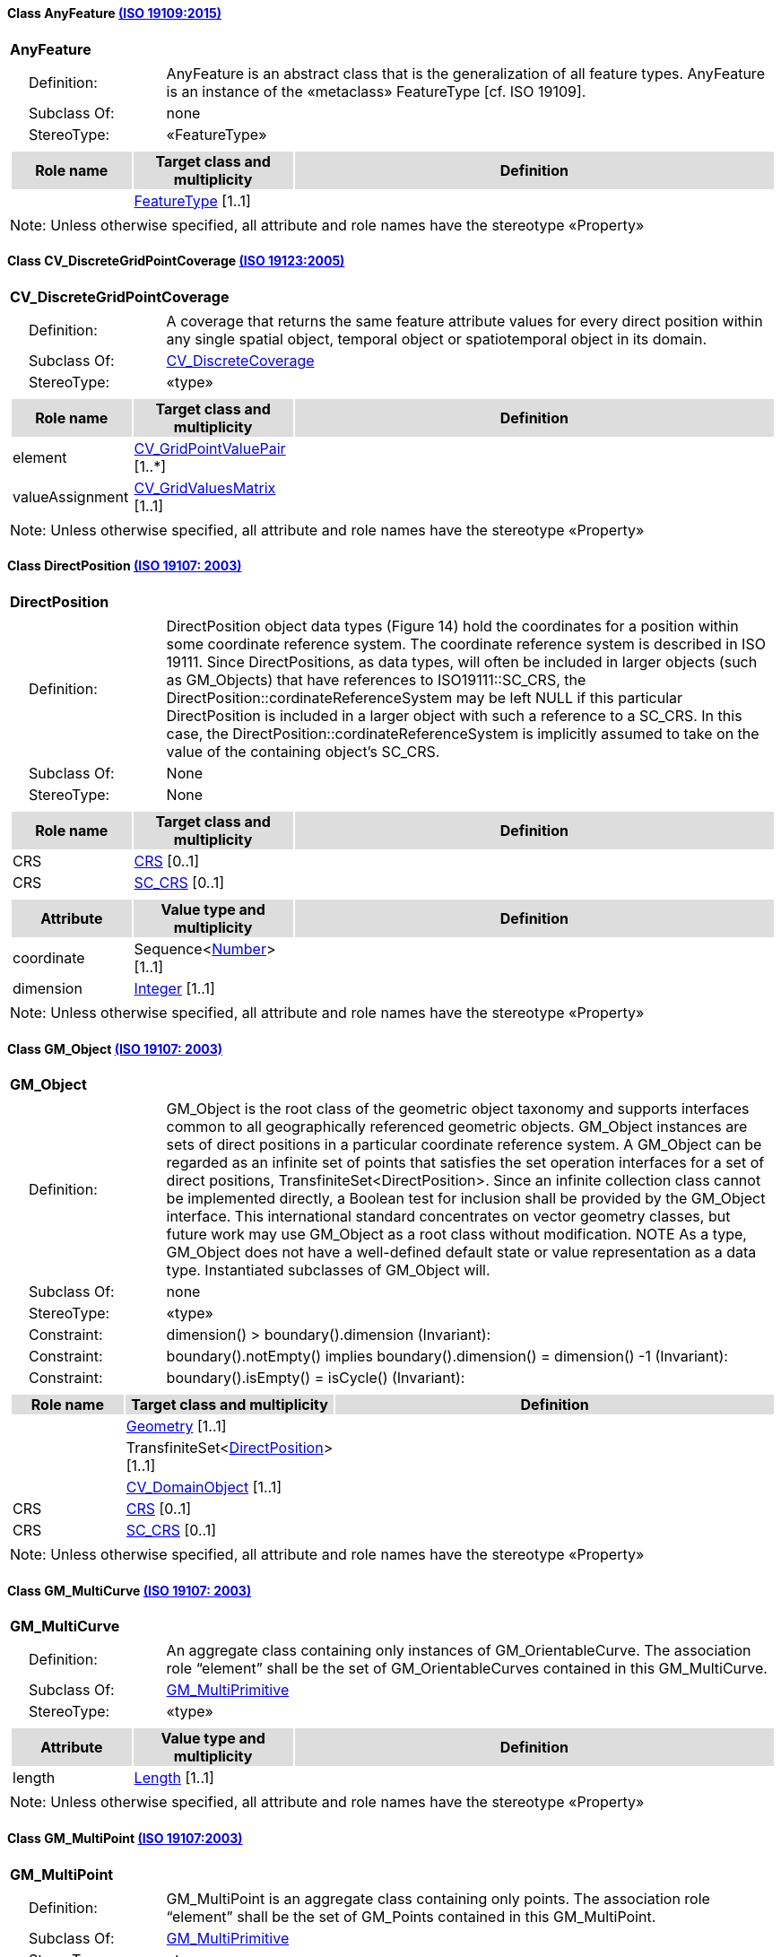 [[AnyFeature-section]]
==== Class AnyFeature <<iso19109,(ISO 19109:2015)>>

[cols="1a"]
|===
|*AnyFeature*
|[cols="1,4",frame=none,grid=none]
!===
!{nbsp}{nbsp}{nbsp}{nbsp}Definition: ! AnyFeature is an abstract class that is the generalization of all feature types. AnyFeature is an instance of the «metaclass» FeatureType [cf. ISO 19109].
!{nbsp}{nbsp}{nbsp}{nbsp}Subclass Of: ! none
!{nbsp}{nbsp}{nbsp}{nbsp}StereoType: !  «FeatureType»
!===
|[cols="15,20,60",frame=none,grid=none,options="header"]
!===
!{set:cellbgcolor:#DDDDDD} *Role name* !*Target class and multiplicity*  !*Definition*
!{set:cellbgcolor:#FFFFFF}
!<<FeatureType-section,FeatureType>>
[1..1]
!
!===
|{set:cellbgcolor:#FFFFFF} Note: Unless otherwise specified, all attribute and role names have the stereotype «Property»
|===

[[CV_DiscreteGridPointCoverage-section]]
==== Class CV_DiscreteGridPointCoverage <<iso19123,(ISO 19123:2005)>>

[cols="1a"]
|===
|*CV_DiscreteGridPointCoverage*
|[cols="1,4",frame=none,grid=none]
!===
!{nbsp}{nbsp}{nbsp}{nbsp}Definition: !A coverage that returns the same feature attribute values for every direct position within any single spatial object, temporal object or spatiotemporal object in its domain.
!{nbsp}{nbsp}{nbsp}{nbsp}Subclass Of: ! <<CV_DiscreteCoverage-section,CV_DiscreteCoverage>>
!{nbsp}{nbsp}{nbsp}{nbsp}StereoType: !  «type»
!===
|[cols="15,20,60",frame=none,grid=none,options="header"]
!===
!{set:cellbgcolor:#DDDDDD} *Role name* !*Target class and multiplicity*  !*Definition*
!{set:cellbgcolor:#FFFFFF} element
!<<CV_GridPointValuePair-section,CV_GridPointValuePair>>
[1..*]
!
!{set:cellbgcolor:#FFFFFF} valueAssignment
!<<CV_GridValuesMatrix-section,CV_GridValuesMatrix>>
[1..1]
!
!===
|{set:cellbgcolor:#FFFFFF} Note: Unless otherwise specified, all attribute and role names have the stereotype «Property»
|===

[[DirectPosition-section]]
==== Class DirectPosition <<iso19107,(ISO 19107: 2003)>>

[cols="1a"]
|===
|*DirectPosition*
|[cols="1,4",frame=none,grid=none]
!===
!{nbsp}{nbsp}{nbsp}{nbsp}Definition: ! DirectPosition object data types (Figure 14) hold the coordinates for a position within some coordinate reference system. The coordinate reference system is described in ISO 19111. Since DirectPositions, as data types, will often be included in larger objects (such as GM_Objects) that have references to ISO19111::SC_CRS, the DirectPosition::cordinateReferenceSystem may be left NULL if this particular DirectPosition is included in a larger object with such a reference to a SC_CRS. In this case, the DirectPosition::cordinateReferenceSystem is implicitly assumed to take on the value of the containing object's SC_CRS.
!{nbsp}{nbsp}{nbsp}{nbsp}Subclass Of: ! None
!{nbsp}{nbsp}{nbsp}{nbsp}StereoType: ! None
!===
|[cols="15,20,60",frame=none,grid=none,options="header"]
!===
!{set:cellbgcolor:#DDDDDD} *Role name* !*Target class and multiplicity*  !*Definition*
!{set:cellbgcolor:#FFFFFF} CRS !<<CRS-section,CRS>> [0..1]!
!{set:cellbgcolor:#FFFFFF} CRS !<<SC_CRS-section,SC_CRS>> [0..1]!
!===
|[cols="15,20,60",frame=none,grid=none,options="header"]
!===
!{set:cellbgcolor:#DDDDDD} *Attribute* !*Value type and multiplicity* !*Definition*
!{set:cellbgcolor:#FFFFFF} coordinate   !Sequence<<<number-section,Number>>> [1..1]!
!{set:cellbgcolor:#FFFFFF} dimension   !<<Integer-section,Integer>> [1..1] !
!===
|{set:cellbgcolor:#FFFFFF} Note: Unless otherwise specified, all attribute and role names have the stereotype «Property»
|===

[[GM_Object-section]]
==== Class GM_Object <<iso19107,(ISO 19107: 2003)>>

[cols="1a"]
|===
|*GM_Object*
|[cols="1,4",frame=none,grid=none]
!===
!{nbsp}{nbsp}{nbsp}{nbsp}Definition: ! GM_Object is the root class of the geometric object taxonomy and supports interfaces common to all geographically referenced geometric objects. GM_Object instances are sets of direct positions in a particular coordinate reference system. A GM_Object can be regarded as an infinite set of points that satisfies the set operation interfaces for a set of direct positions, TransfiniteSet<DirectPosition>. Since an infinite collection class cannot be implemented directly, a Boolean test for inclusion shall be provided by the GM_Object interface. This international standard concentrates on vector geometry classes, but future work may use GM_Object as a root class without modification.
NOTE As a type, GM_Object does not have a well-defined default state or value representation as a data type. Instantiated subclasses of GM_Object will.
!{nbsp}{nbsp}{nbsp}{nbsp}Subclass Of: ! none
!{nbsp}{nbsp}{nbsp}{nbsp}StereoType: !  «type»
!{nbsp}{nbsp}{nbsp}{nbsp}Constraint: ! dimension() >  boundary().dimension (Invariant):
!{nbsp}{nbsp}{nbsp}{nbsp}Constraint: ! boundary().notEmpty() implies boundary().dimension() = dimension() -1 (Invariant):
!{nbsp}{nbsp}{nbsp}{nbsp}Constraint: ! boundary().isEmpty() = isCycle() (Invariant):
!===
|[cols="15,20,60",frame=none,grid=none,options="header"]
!===
!{set:cellbgcolor:#DDDDDD} *Role name* !*Target class and multiplicity*  !*Definition*
!{set:cellbgcolor:#FFFFFF}
!<<Geometry-section,Geometry>> [1..1]
!
!{set:cellbgcolor:#FFFFFF}
!TransfiniteSet<<<DirectPosition-section,DirectPosition>>>
[1..1]
!
!{set:cellbgcolor:#FFFFFF}
!<<CV_DomainObject-section,CV_DomainObject>>
[1..1]
!
!{set:cellbgcolor:#FFFFFF} CRS
!<<CRS-section,CRS>>
[0..1]
!
!{set:cellbgcolor:#FFFFFF} CRS
!<<SC_CRS-section,SC_CRS>>
[0..1]
!
!===
|{set:cellbgcolor:#FFFFFF} Note: Unless otherwise specified, all attribute and role names have the stereotype «Property»
|===

[[GM_MultiCurve-section]]
==== Class GM_MultiCurve <<iso19107,(ISO 19107: 2003)>>

[cols="1a"]
|===
|*GM_MultiCurve*
|[cols="1,4",frame=none,grid=none]
!===
!{nbsp}{nbsp}{nbsp}{nbsp}Definition: !An aggregate class containing only instances of GM_OrientableCurve. The association role “element” shall be the set of GM_OrientableCurves contained in this GM_MultiCurve.
!{nbsp}{nbsp}{nbsp}{nbsp}Subclass Of: ! <<GM_MultiPrimitive-section,GM_MultiPrimitive>>
!{nbsp}{nbsp}{nbsp}{nbsp}StereoType: !  «type»
!===
|[cols="15,20,60",frame=none,grid=none,options="header"]
!===
!{set:cellbgcolor:#DDDDDD} *Attribute* !*Value type and multiplicity* !*Definition*

!{set:cellbgcolor:#FFFFFF} length  !<<Length-section,Length>> [1..1] !
!===
|{set:cellbgcolor:#FFFFFF} Note: Unless otherwise specified, all attribute and role names have the stereotype «Property»
|===

[[GM_MultiPoint-section]]
==== Class GM_MultiPoint <<iso19107,(ISO 19107:2003)>>

[cols="1a"]
|===
|*GM_MultiPoint*
|[cols="1,4",frame=none,grid=none]
!===
!{nbsp}{nbsp}{nbsp}{nbsp}Definition: ! GM_MultiPoint is an aggregate class containing only points. The association role “element” shall be the set of GM_Points contained in this GM_MultiPoint.
!{nbsp}{nbsp}{nbsp}{nbsp}Subclass Of: ! <<GM_MultiPrimitive-section,GM_MultiPrimitive>>
!{nbsp}{nbsp}{nbsp}{nbsp}StereoType: !  «type»
!===
|[cols="15,20,60",frame=none,grid=none,options="header"]
!===
!{set:cellbgcolor:#DDDDDD} *Attribute* !*Value type and multiplicity* !*Definition*

!{set:cellbgcolor:#FFFFFF} position   !Set<<<DirectPosition-section,DirectPosition>>> [1..1] !
!===
|{set:cellbgcolor:#FFFFFF} Note: Unless otherwise specified, all attribute and role names have the stereotype «Property»
|===

[[GM_MultiSurface-section]]
==== Class GM_MultiSurface <<iso19107,(ISO 19107:2003)>>

[cols="1a"]
|===
|*GM_MultiSurface*
|[cols="1,4",frame=none,grid=none]
!===
!{nbsp}{nbsp}{nbsp}{nbsp}Definition: !An aggregate class containing only instances of GM_OrientableSurface. The association role “element” shall be the set of GM_OrientableSurfaces contained in this GM_MultiSurface.
!{nbsp}{nbsp}{nbsp}{nbsp}Subclass Of: ! <<GM_MultiPrimitive-section,GM_MultiPrimitive>>
!{nbsp}{nbsp}{nbsp}{nbsp}StereoType: !  «type»
!===
|[cols="15,20,60",frame=none,grid=none,options="header"]
!===
!{set:cellbgcolor:#DDDDDD} *Attribute* !*Value type and multiplicity* !*Definition*

!{set:cellbgcolor:#FFFFFF} area   !<<Area-section,Area>> [1..1] !

!{set:cellbgcolor:#FFFFFF} perimeter   !<<Length-section,Length>> [1..1] !
!===
|{set:cellbgcolor:#FFFFFF} Note: Unless otherwise specified, all attribute and role names have the stereotype «Property»
|===

[[GM_Point-section]]
==== Class GM_Point <<iso19107,(ISO 19107:2003)>>

[cols="1a"]
|===
|*GM_Point*
|[cols="1,4",frame=none,grid=none]
!===
!{nbsp}{nbsp}{nbsp}{nbsp}Definition: ! GM_Point is the basic data type for a geometric object consisting of one and only one point.
!{nbsp}{nbsp}{nbsp}{nbsp}Subclass Of: ! <<GM_Primitive-section,GM_Primitive>>
!{nbsp}{nbsp}{nbsp}{nbsp}StereoType: !  «type»
!===
|[cols="15,20,60",frame=none,grid=none,options="header"]
!===
!{set:cellbgcolor:#DDDDDD} *Role name* !*Target class and multiplicity*  !*Definition*
!{set:cellbgcolor:#FFFFFF}
!<<Point-section,Point>>
[1..1]
!
!{set:cellbgcolor:#FFFFFF} composite
!<<GM_CompositePoint-section,GM_CompositePoint>>
[0..*]
!
!===
|[cols="15,20,60",frame=none,grid=none,options="header"]
!===
!{set:cellbgcolor:#DDDDDD} *Attribute* !*Value type and multiplicity* !*Definition*

!{set:cellbgcolor:#FFFFFF} position   !<<DirectPosition-section,DirectPosition>> [1..1]  !The attribute "position" shall be the DirectPosition of this GM_Point.
GM_Point::position [1] : DirectPosition
NOTE In most cases, the state of a GM_Point is fully determined by its position attribute. The only exception to this is if the GM_Point has been subclassed to provide additional non-geometric information such as symbology.
!===
|{set:cellbgcolor:#FFFFFF} Note: Unless otherwise specified, all attribute and role names have the stereotype «Property»
|===

[[GM_Solid-section]]
==== Class GM_Solid <<iso19107,(ISO 19107:2003)>>

[cols="1a"]
|===
|*GM_Solid*
|[cols="1,4",frame=none,grid=none]
!===
!{nbsp}{nbsp}{nbsp}{nbsp}Definition: !GM_Solid, a subclass of GM_Primitive, is the basis for 3-dimensional geometry. The extent of a solid is defined by the boundary surfaces.
!{nbsp}{nbsp}{nbsp}{nbsp}Subclass Of: ! <<GM_Primitive-section,GM_Primitive>>
!{nbsp}{nbsp}{nbsp}{nbsp}StereoType: !  «type»
!===
|[cols="15,20,60",frame=none,grid=none,options="header"]
!===
!{set:cellbgcolor:#DDDDDD} *Role name* !*Target class and multiplicity*  !*Definition*
!{set:cellbgcolor:#FFFFFF} composite
!<<GM_CompositeSolid-section,GM_CompositeSolid>>
[0..*]
!
!{set:cellbgcolor:#FFFFFF}
!<<Solid-section,Solid>>
[1..1]
!
!===
|{set:cellbgcolor:#FFFFFF} Note: Unless otherwise specified, all attribute and role names have the stereotype «Property»
|===

[[GM_Surface-section]]
==== Class GM_Surface <<iso19107,(ISO 19107:2003)>>

[cols="1a"]
|===
|*GM_Surface*
|[cols="1,4",frame=none,grid=none]
!===
!{nbsp}{nbsp}{nbsp}{nbsp}Definition: ! GM_Surface is a subclass of GM_Primitive and is the basis for 2-dimensional geometry. Unorientable surfaces such as the Möbius band are not allowed. The orientation of a surface chooses an "up" direction through the choice of the upward normal, which, if the surface is not a cycle, is the side of the surface from which the exterior boundary appears counterclockwise. Reversal of the surface orientation reverses the curve orientation of each boundary component, and interchanges the conceptual "up" and "down" direction of the surface. If the surface is the boundary of a solid, the "up" direction is usually outward. For closed surfaces, which have no boundary, the up direction is that of the surface patches, which must be consistent with one another. Its included GM_SurfacePatches describe the interior structure of a GM_Surface.
NOTE Other than the restriction on orientability, no other "validity" condition is required for GM_Surface.
!{nbsp}{nbsp}{nbsp}{nbsp}Subclass Of: ! <<GM_OrientableSurface-section,GM_OrientableSurface>>
!{nbsp}{nbsp}{nbsp}{nbsp}StereoType: !  «type»
!===
|[cols="15,20,60",frame=none,grid=none,options="header"]
!===
!{set:cellbgcolor:#DDDDDD} *Role name* !*Target class and multiplicity*  !*Definition*
!{set:cellbgcolor:#FFFFFF}
!<<GM_GenericSurface-section,GM_GenericSurface>>
[1..1]
!
!{set:cellbgcolor:#FFFFFF}
!<<Building-section,Building>>
[0..*]
!
!===
|{set:cellbgcolor:#FFFFFF} Note: Unless otherwise specified, all attribute and role names have the stereotype «Property»
|===

[[GM_Tin-section]]
==== Class GM_Tin <<iso19107,(ISO 19107:2003)>>

[cols="1a"]
|===
|*GM_Tin*
|[cols="1,4",frame=none,grid=none]
!===
!{nbsp}{nbsp}{nbsp}{nbsp}Definition: ! A GM_Tin is a GM_TriangulatedSurface that uses the Delaunay algorithm or a similar algorithm complemented with consideration for breaklines, stoplines, and maximum length of triangle sides (Figure 22). These networks satisfy the Delaunay criterion away from the modifications: For each triangle in the network, the circle passing through its vertexes does not contain, in its interior, the vertex of any other triangle.
!{nbsp}{nbsp}{nbsp}{nbsp}Subclass Of: ! <<GM_TriangulatedSurface-section,GM_TriangulatedSurface>>
!{nbsp}{nbsp}{nbsp}{nbsp}StereoType: !  «type»
!===
|[cols="15,20,60",frame=none,grid=none,options="header"]
!===
!{set:cellbgcolor:#DDDDDD} *Attribute* !*Value type and multiplicity* !*Definition*

!{set:cellbgcolor:#FFFFFF} breakLines   !Set<<<GM_LineString-section,GM_LineString>>> [1..1] !

!{set:cellbgcolor:#FFFFFF} controlPoint   !<<GM_Position-section,GM_Position>>  [3..*] !

!{set:cellbgcolor:#FFFFFF} maxLength   !<<Distance-section,Distance>> [1..1] !

!{set:cellbgcolor:#FFFFFF} stopLines   !Set<<<GM_LineString-section,GM_LineString>>> [1..1] !
!===
|{set:cellbgcolor:#FFFFFF} Note: Unless otherwise specified, all attribute and role names have the stereotype «Property»
|===

[[GM_TriangulatedSurface-section]]
==== Class GM_TriangulatedSurface <<iso19107,(ISO 19107:2003)>>

[cols="1a"]
|===
|*GM_TriangulatedSurface*
|[cols="1,4",frame=none,grid=none]
!===
!{nbsp}{nbsp}{nbsp}{nbsp}Definition: ! A GM_TriangulatedSurface is a GM_PolyhedralSurface that is composed only of triangles (GM_Triangle). There is no restriction on how the triangulation is derived.
!{nbsp}{nbsp}{nbsp}{nbsp}Subclass Of: ! <<GM_PolyhedralSurface-section,GM_PolyhedralSurface>>
!{nbsp}{nbsp}{nbsp}{nbsp}StereoType: !  «type»
!===
|{set:cellbgcolor:#FFFFFF} Note: Unless otherwise specified, all attribute and role names have the stereotype «Property»
|===

[[SC_CRS-section]]
==== Class SC_CRS <<iso19111,(ISO 19111:2019)>>

[cols="1a"]
|===
|*SC_CRS*
|[cols="1,4",frame=none,grid=none]
!===
!{nbsp}{nbsp}{nbsp}{nbsp}Definition: ! Coordinate reference system which is usually single but may be compound.
!{nbsp}{nbsp}{nbsp}{nbsp}Subclass Of: ! <<IO_IdentifiedObjectBase-section,IO_IdentifiedObjectBase>>, <<RS_ReferenceSystem-section,RS_ReferenceSystem>>
!{nbsp}{nbsp}{nbsp}{nbsp}StereoType: !  «type»
!===
|[cols="15,20,60",frame=none,grid=none,options="header"]
!===
!{set:cellbgcolor:#DDDDDD} *Role name* !*Target class and multiplicity*  !*Definition*
!{set:cellbgcolor:#FFFFFF} coordOperationTo
!<<CC_CoordinateOperation-section,CC_CoordinateOperation>>
[0..*]
!Not-navigable association from a Coordinate Operation that uses ths CRS as its targetCRS.
!{set:cellbgcolor:#FFFFFF} grid
!<<CV_ReferenceableGrid-section,CV_ReferenceableGrid>>
[0..*]
!
!===
|[cols="15,20,60",frame=none,grid=none,options="header"]
!===
!{set:cellbgcolor:#DDDDDD} *Attribute* !*Value type and multiplicity* !*Definition*

!{set:cellbgcolor:#FFFFFF} scope   !<<CharacterString-section,CharacterString>>  [1..*] !Description of usage, or limitations of usage, for which this CRS is valid. If unknown, enter "not known".
!===
|{set:cellbgcolor:#FFFFFF} Note: Unless otherwise specified, all attribute and role names have the stereotype «Property»
|===

[[TM_Position-section]]
==== Class TM_Position <<iso19108,(ISO 19108:2006)>>

[cols="1a"]
|===
|*TM_Position*
|[cols="1,4",frame=none,grid=none]
!===
!{nbsp}{nbsp}{nbsp}{nbsp}Definition: ! TM_Position is a union class that consists of one of the data types listed as its attributes. Date, Time, and DateTime are basic data types defined in ISO/TS 19103.
!{nbsp}{nbsp}{nbsp}{nbsp}Subclass Of: ! None
!{nbsp}{nbsp}{nbsp}{nbsp}StereoType: !  «Union»
!===
|[cols="15,20,60",frame=none,grid=none,options="header"]
!===
!{set:cellbgcolor:#DDDDDD} *Attribute* !*Value type and multiplicity* !*Definition*

!{set:cellbgcolor:#FFFFFF} anyOther   !<<TM_TemporalPosition-section,TM_TemporalPosition>> [1..1] !

!{set:cellbgcolor:#FFFFFF} date8601   !<<Date-section,Date>> [1..1] !

!{set:cellbgcolor:#FFFFFF} time8601   !<<Time-section,Time>> [1..1] !

!{set:cellbgcolor:#FFFFFF} dateTime8601   !<<DateTime-section,DateTime>> [1..1] !
!===
|{set:cellbgcolor:#FFFFFF} Note: Unless otherwise specified, all attribute and role names have the stereotype «Property»
|===
